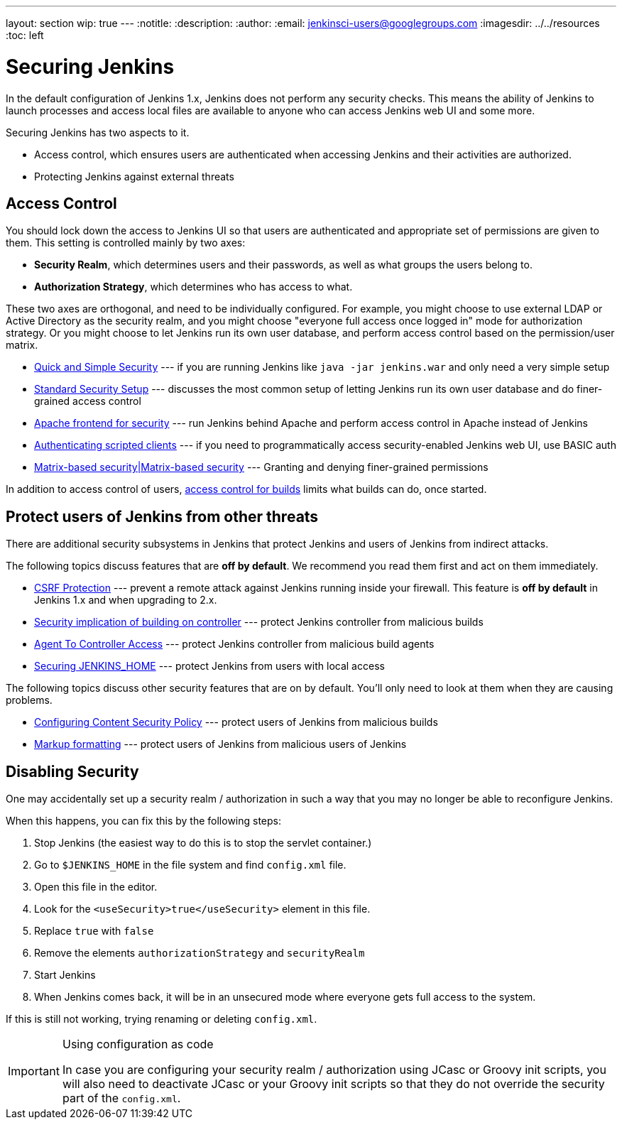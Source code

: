 ---
layout: section
wip: true
---
ifdef::backend-html5[]
:notitle:
:description:
:author:
:email: jenkinsci-users@googlegroups.com
ifdef::env-github[:imagesdir: ../resources]
ifndef::env-github[:imagesdir: ../../resources]
:toc: left
endif::[]

= Securing Jenkins

In the default configuration of Jenkins 1.x, Jenkins does not perform any
security checks. This means the ability of Jenkins to launch processes and
access local files are available to anyone who can access Jenkins web UI and
some more.

Securing Jenkins has two aspects to it.

* Access control, which ensures users are authenticated when accessing Jenkins
  and their activities are authorized.
* Protecting Jenkins against external threats

== Access Control

You should lock down the access to Jenkins UI so that users are authenticated
and appropriate set of permissions are given to them. This setting is
controlled mainly by two axes:

* *Security Realm*, which determines users and their passwords, as well as what
  groups the users belong to.
* *Authorization Strategy*, which determines who has access to what.

These two axes are orthogonal, and need to be individually configured. For
example, you might choose to use external LDAP or Active Directory as the
security realm, and you might choose "everyone full access once logged in" mode
for authorization strategy. Or you might choose to let Jenkins run its own user
database, and perform access control based on the permission/user matrix.


* https://wiki.jenkins.io/display/JENKINS/Quick+and+Simple+Security[Quick and Simple Security] --- if you are running Jenkins like `java -jar jenkins.war` and only need a very simple setup
* https://wiki.jenkins.io/display/JENKINS/Standard+Security+Setup[Standard Security Setup] --- discusses the most common setup of letting Jenkins run its own user database and do finer-grained access control
* https://wiki.jenkins.io/display/JENKINS/Apache+frontend+for+security[Apache frontend for security] --- run Jenkins behind Apache and perform access control in Apache instead of Jenkins
* https://wiki.jenkins.io/display/JENKINS/Authenticating+scripted+clients[Authenticating scripted clients] --- if you need to programmatically access security-enabled Jenkins web UI, use BASIC auth
* https://wiki.jenkins.io/display/JENKINS/Matrix-based+security[Matrix-based security|Matrix-based security] --- Granting and denying finer-grained permissions

In addition to access control of users, link:build-authorization[access control for builds] limits what builds can do, once started.

== Protect users of Jenkins from other threats

There are additional security subsystems in Jenkins that protect Jenkins and
users of Jenkins from indirect attacks.

The following topics discuss features that are *off by default*.
We recommend you read them first and act on them immediately.

* https://wiki.jenkins.io/display/JENKINS/CSRF+Protection[CSRF Protection] --- prevent a remote attack against Jenkins running inside your firewall. This feature is *off by default* in Jenkins 1.x and when upgrading to 2.x.
* https://wiki.jenkins.io/display/JENKINS/Security+implication+of+building+on+master[Security implication of building on controller] --- protect Jenkins controller from malicious builds
* link:/doc/book/managing/security/#agentmaster-access-control[Agent To Controller Access] --- protect Jenkins controller from malicious build agents
* https://wiki.jenkins.io/display/JENKINS/Securing+JENKINS_HOME[Securing JENKINS_HOME] --- protect Jenkins from users with local access

The following topics discuss other security features that are on by default. You'll only need to look at them when they are causing problems.

* link:configuring-content-security-policy/[Configuring Content Security Policy] --- protect users of Jenkins from malicious builds
* https://wiki.jenkins.io/display/JENKINS/Markup+formatting[Markup formatting] --- protect users of Jenkins from malicious users of Jenkins


== Disabling Security

One may accidentally set up a security realm / authorization in such a way that
you may no longer be able to reconfigure Jenkins.

When this happens, you can fix this by the following steps:

. Stop Jenkins (the easiest way to do this is to stop the servlet container.)
. Go to `$JENKINS_HOME` in the file system and find `config.xml` file.
. Open this file in the editor.
. Look for the `<useSecurity>true</useSecurity>` element in this file.
. Replace `true` with `false`
. Remove the elements `authorizationStrategy` and `securityRealm`
. Start Jenkins
. When Jenkins comes back, it will be in an unsecured mode where everyone gets full
  access to the system.

If this is still not working, trying renaming or deleting `config.xml`.

[IMPORTANT] 
.Using configuration as code
====
In case you are configuring your security realm / authorization using JCasc or Groovy init scripts, you will also need to deactivate JCasc or your Groovy init scripts so that they do not override the security part of the `config.xml`.
====
